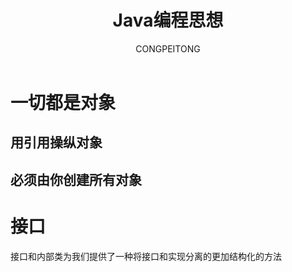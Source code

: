 #+TITLE: Java编程思想
#+AUTHOR: CONGPEITONG
#+EMAIL: congpeitong2022@163.com

* 一切都是对象
** 用引用操纵对象
** 必须由你创建所有对象

* 接口
接口和内部类为我们提供了一种将接口和实现分离的更加结构化的方法
